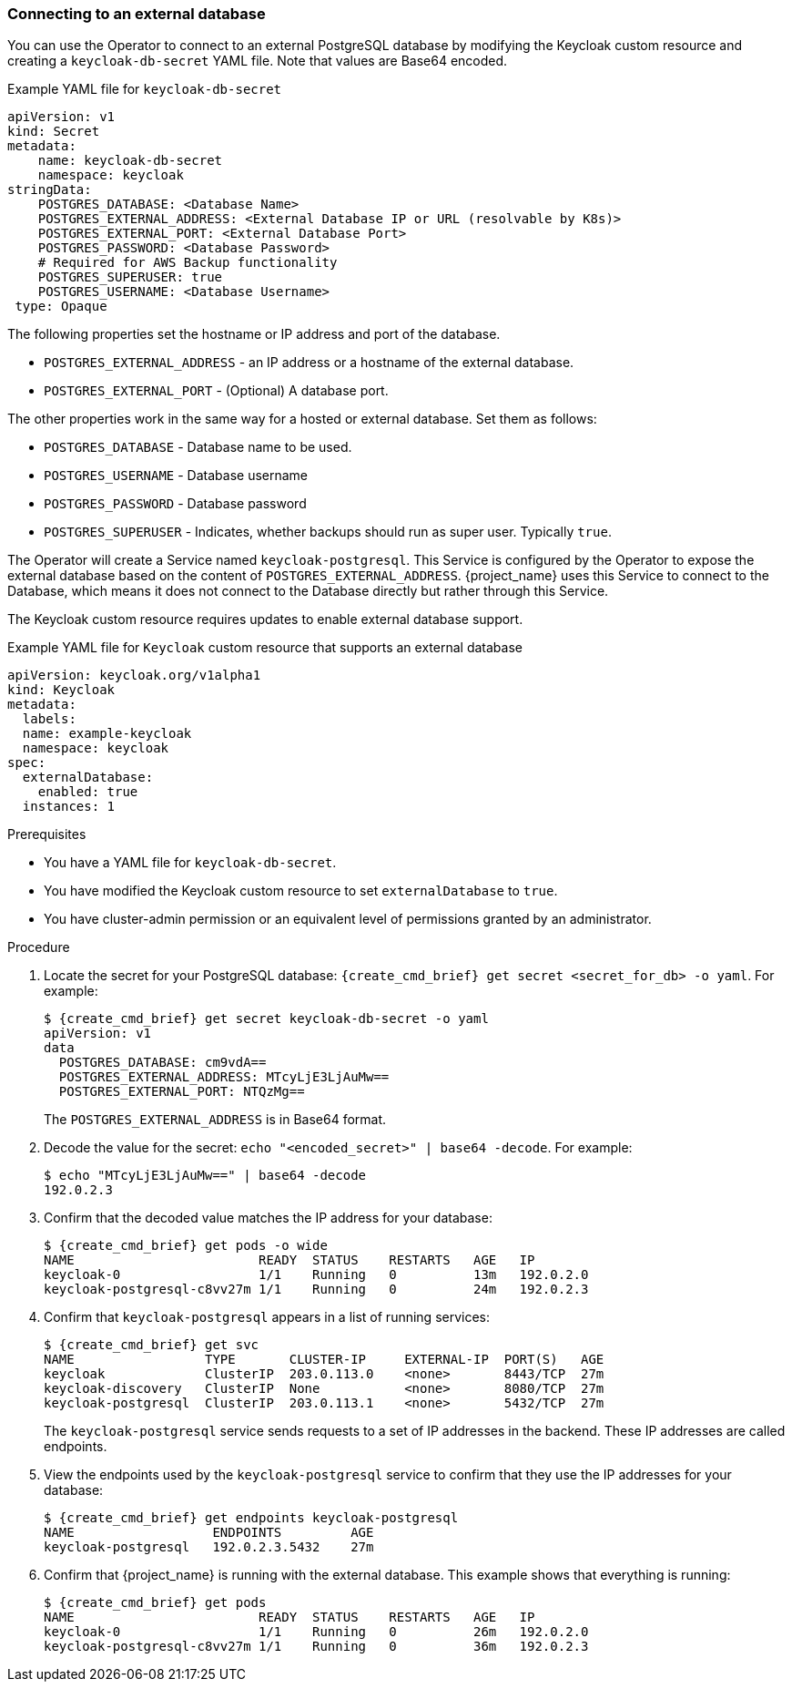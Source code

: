 
[[_external_database]]
=== Connecting to an external database

You can use the Operator to connect to an external PostgreSQL database by modifying the Keycloak custom resource and creating a `keycloak-db-secret` YAML file. Note that values are Base64 encoded.

.Example YAML file for `keycloak-db-secret`
```yaml
apiVersion: v1
kind: Secret
metadata:
    name: keycloak-db-secret
    namespace: keycloak
stringData:
    POSTGRES_DATABASE: <Database Name>
    POSTGRES_EXTERNAL_ADDRESS: <External Database IP or URL (resolvable by K8s)>
    POSTGRES_EXTERNAL_PORT: <External Database Port>
    POSTGRES_PASSWORD: <Database Password>
    # Required for AWS Backup functionality
    POSTGRES_SUPERUSER: true
    POSTGRES_USERNAME: <Database Username>
 type: Opaque
```

The following properties set the hostname or IP address and port of the database.

* `POSTGRES_EXTERNAL_ADDRESS` - an IP address or a hostname of the external database.
ifeval::[{project_community}==true]
This address needs be resolvable in a Kubernetes cluster.
endif::[]
* `POSTGRES_EXTERNAL_PORT` - (Optional) A database port.

The other properties work in the same way for a hosted or external database. Set them as follows:

* `POSTGRES_DATABASE` - Database name to be used.
* `POSTGRES_USERNAME` - Database username
* `POSTGRES_PASSWORD` - Database password
* `POSTGRES_SUPERUSER` - Indicates, whether backups should run as super user. Typically `true`.

The Operator will create a Service named `keycloak-postgresql`. This Service is configured by the Operator to expose the external database based on the content of `POSTGRES_EXTERNAL_ADDRESS`. {project_name} uses this Service to connect to the Database, which means it does not connect to the Database directly but rather through this Service.

The Keycloak custom resource requires updates to enable external database support. 

.Example YAML file for `Keycloak` custom resource that supports an external database
```yaml
apiVersion: keycloak.org/v1alpha1
kind: Keycloak
metadata:
  labels:
ifeval::[{project_community}==true]
      app: example-keycloak
endif::[]  
ifeval::[{project_product}==true]
      app: sso
endif::[]  
  name: example-keycloak
  namespace: keycloak
spec:
  externalDatabase:
    enabled: true
  instances: 1
```

.Prerequisites

* You have a YAML file for `keycloak-db-secret`.
* You have modified the Keycloak custom resource to set `externalDatabase` to `true`.
* You have cluster-admin permission or an equivalent level of permissions granted by an administrator.

.Procedure

. Locate the secret for your PostgreSQL database: `{create_cmd_brief} get secret <secret_for_db> -o yaml`. For example:
+
[source,bash,subs=+attributes]
----
$ {create_cmd_brief} get secret keycloak-db-secret -o yaml
apiVersion: v1
data
  POSTGRES_DATABASE: cm9vdA==
  POSTGRES_EXTERNAL_ADDRESS: MTcyLjE3LjAuMw==
  POSTGRES_EXTERNAL_PORT: NTQzMg==
----
+
The `POSTGRES_EXTERNAL_ADDRESS` is in Base64 format.

. Decode the value for the secret: `echo "<encoded_secret>" | base64 -decode`. For example:
+
[source,bash,subs=+attributes]
----
$ echo "MTcyLjE3LjAuMw==" | base64 -decode
192.0.2.3
----

. Confirm that the decoded value matches the IP address for your database:
+
[source,bash,subs=+attributes]
----
$ {create_cmd_brief} get pods -o wide
NAME                        READY  STATUS    RESTARTS   AGE   IP
keycloak-0                  1/1    Running   0          13m   192.0.2.0
keycloak-postgresql-c8vv27m 1/1    Running   0          24m   192.0.2.3
----

. Confirm that `keycloak-postgresql` appears in a list of running services:
+
[source,bash,subs=+attributes]
----
$ {create_cmd_brief} get svc
NAME                 TYPE       CLUSTER-IP     EXTERNAL-IP  PORT(S)   AGE
keycloak             ClusterIP  203.0.113.0    <none>       8443/TCP  27m
keycloak-discovery   ClusterIP  None           <none>       8080/TCP  27m
keycloak-postgresql  ClusterIP  203.0.113.1    <none>       5432/TCP  27m
----
+
The `keycloak-postgresql` service sends requests to a set of IP addresses in the backend.  These IP addresses are called endpoints.

. View the endpoints used by the `keycloak-postgresql` service to confirm that they use the IP addresses for your database:
+
[source,bash,subs=+attributes]
----
$ {create_cmd_brief} get endpoints keycloak-postgresql
NAME                  ENDPOINTS         AGE
keycloak-postgresql   192.0.2.3.5432    27m
----

. Confirm that {project_name} is running with the external database. This example shows that everything is running:
+
[source,bash,subs=+attributes]
----
$ {create_cmd_brief} get pods
NAME                        READY  STATUS    RESTARTS   AGE   IP
keycloak-0                  1/1    Running   0          26m   192.0.2.0
keycloak-postgresql-c8vv27m 1/1    Running   0          36m   192.0.2.3
----

ifeval::[{project_community}==true]
.Additional Resources

* To back up your database using custom resources, see xref:_backup-cr[Scheduling database backups].


* For more information on Base64 encoding, see the https://kubernetes.io/docs/concepts/configuration/secret/[Kubernetes Secrets manual].
endif::[]
